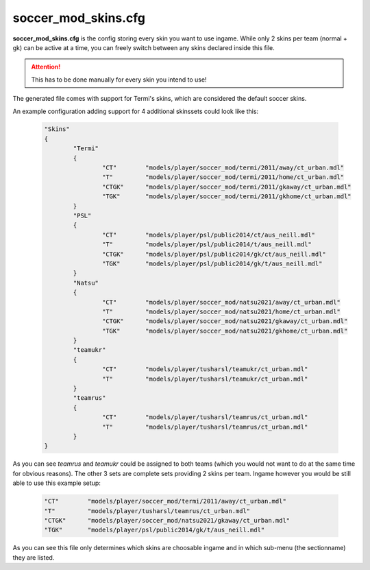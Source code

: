 .. _conf-skins:

====================
soccer_mod_skins.cfg
====================

**soccer_mod_skins.cfg** is the config storing every skin you want to use ingame. While only 2 skins per team (normal + gk) can be active at a time, you can freely switch between any skins declared inside this file.

.. attention:: This has to be done manually for every skin you intend to use!
	
The generated file comes with support for Termi's skins, which are considered the default soccer skins.

An example configuration adding support for 4 additional skinssets could look like this:

	.. code-block:: none
	
		"Skins"
		{
			"Termi"
			{
				"CT"        "models/player/soccer_mod/termi/2011/away/ct_urban.mdl"
				"T"         "models/player/soccer_mod/termi/2011/home/ct_urban.mdl"
				"CTGK"      "models/player/soccer_mod/termi/2011/gkaway/ct_urban.mdl"
				"TGK"       "models/player/soccer_mod/termi/2011/gkhome/ct_urban.mdl"
			}
			"PSL"
			{
				"CT"        "models/player/psl/public2014/ct/aus_neill.mdl"
				"T"         "models/player/psl/public2014/t/aus_neill.mdl"
				"CTGK"      "models/player/psl/public2014/gk/ct/aus_neill.mdl"
				"TGK"       "models/player/psl/public2014/gk/t/aus_neill.mdl"
			}
			"Natsu"
			{
				"CT"        "models/player/soccer_mod/natsu2021/away/ct_urban.mdl"
				"T"         "models/player/soccer_mod/natsu2021/home/ct_urban.mdl"
				"CTGK"      "models/player/soccer_mod/natsu2021/gkaway/ct_urban.mdl"
				"TGK"       "models/player/soccer_mod/natsu2021/gkhome/ct_urban.mdl"
			}
			"teamukr"
			{
				"CT"        "models/player/tusharsl/teamukr/ct_urban.mdl"
				"T"         "models/player/tusharsl/teamukr/ct_urban.mdl"
			}
			"teamrus"
			{
				"CT"        "models/player/tusharsl/teamrus/ct_urban.mdl"
				"T"         "models/player/tusharsl/teamrus/ct_urban.mdl"
			}
		}

As you can see *teamrus* and *teamukr* could be assigned to both teams (which you would not want to do at the same time for obvious reasons). The other 3 sets are complete sets providing 2 skins per team. Ingame however you would be still able to use this example setup:

	.. code-block:: none
	
		"CT"        "models/player/soccer_mod/termi/2011/away/ct_urban.mdl"
		"T"         "models/player/tusharsl/teamrus/ct_urban.mdl"
		"CTGK"      "models/player/soccer_mod/natsu2021/gkaway/ct_urban.mdl"
		"TGK"       "models/player/psl/public2014/gk/t/aus_neill.mdl"

As you can see this file only determines which skins are choosable ingame and in which sub-menu (the sectionname) they are listed.
